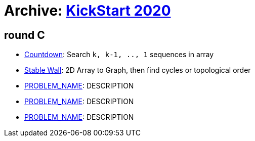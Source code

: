 = Archive: https://codingcompetitions.withgoogle.com/kickstart/archive/2020[KickStart 2020] 

== round C

* link:src/ks20/rc/p1[Countdown]: Search `k, k-1, .., 1` sequences in array
* link:src/ks20/rc/p2[Stable Wall]: 2D Array to Graph, then find cycles or topological order 
* link:p2[PROBLEM_NAME]: DESCRIPTION
* link:p3[PROBLEM_NAME]: DESCRIPTION
* link:p4[PROBLEM_NAME]: DESCRIPTION
